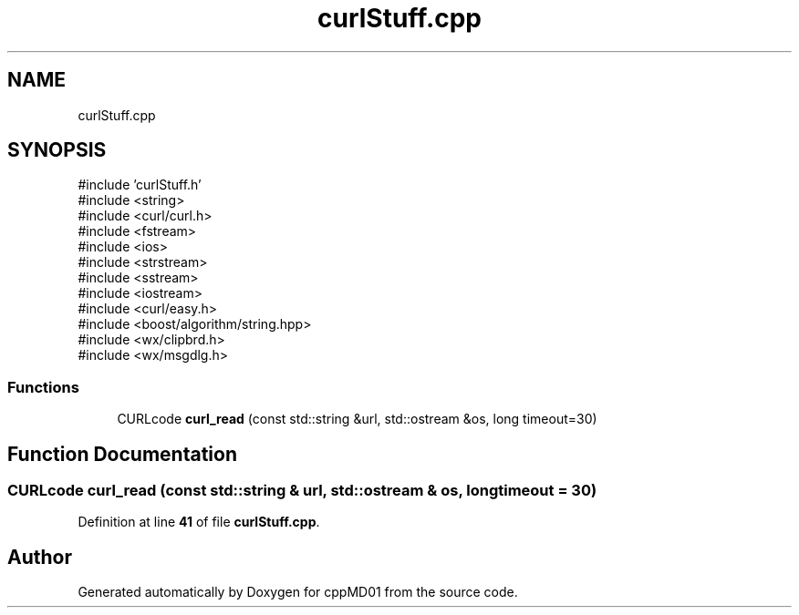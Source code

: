 .TH "curlStuff.cpp" 3 "cppMD01" \" -*- nroff -*-
.ad l
.nh
.SH NAME
curlStuff.cpp
.SH SYNOPSIS
.br
.PP
\fR#include 'curlStuff\&.h'\fP
.br
\fR#include <string>\fP
.br
\fR#include <curl/curl\&.h>\fP
.br
\fR#include <fstream>\fP
.br
\fR#include <ios>\fP
.br
\fR#include <strstream>\fP
.br
\fR#include <sstream>\fP
.br
\fR#include <iostream>\fP
.br
\fR#include <curl/easy\&.h>\fP
.br
\fR#include <boost/algorithm/string\&.hpp>\fP
.br
\fR#include <wx/clipbrd\&.h>\fP
.br
\fR#include <wx/msgdlg\&.h>\fP
.br

.SS "Functions"

.in +1c
.ti -1c
.RI "CURLcode \fBcurl_read\fP (const std::string &url, std::ostream &os, long timeout=30)"
.br
.in -1c
.SH "Function Documentation"
.PP 
.SS "CURLcode curl_read (const std::string & url, std::ostream & os, long timeout = \fR30\fP)"

.PP
Definition at line \fB41\fP of file \fBcurlStuff\&.cpp\fP\&.
.SH "Author"
.PP 
Generated automatically by Doxygen for cppMD01 from the source code\&.
